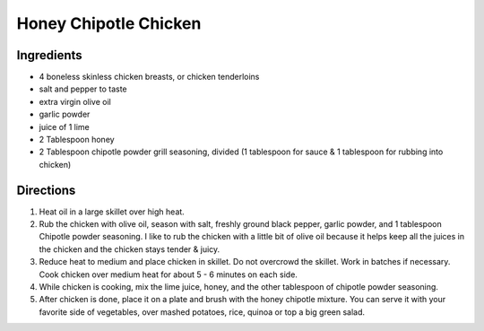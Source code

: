 Honey Chipotle Chicken
======================

Ingredients
-----------

- 4 boneless skinless chicken breasts, or chicken tenderloins
- salt and pepper to taste
- extra virgin olive oil
- garlic powder
- juice of 1 lime
- 2 Tablespoon honey
- 2 Tablespoon chipotle powder grill seasoning, divided
  (1 tablespoon for sauce & 1 tablespoon for rubbing into chicken)

Directions
----------

1. Heat oil in a large skillet over high heat.
2. Rub the chicken with olive oil, season with salt, freshly ground black
   pepper, garlic powder, and 1 tablespoon Chipotle powder seasoning. I like
   to rub the chicken with a little bit of olive oil because it helps keep
   all the juices in the chicken and the chicken stays tender & juicy.
3. Reduce heat to medium and place chicken in skillet. Do not overcrowd the
   skillet. Work in batches if necessary. Cook chicken over medium heat for
   about 5 - 6 minutes on each side.
4. While chicken is cooking, mix the lime juice, honey, and the other 
   tablespoon of chipotle powder seasoning.
5. After chicken is done, place it on a plate and brush with the honey
   chipotle mixture. You can serve it with your favorite side of vegetables,
   over mashed potatoes, rice, quinoa or top a big green salad.